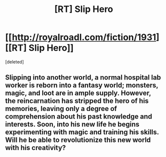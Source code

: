 #+TITLE: [RT] Slip Hero

* [[http://royalroadl.com/fiction/1931][[RT] Slip Hero]]
:PROPERTIES:
:Score: 1
:DateUnix: 1460911644.0
:DateShort: 2016-Apr-17
:END:
[deleted]


** Slipping into another world, a normal hospital lab worker is reborn into a fantasy world; monsters, magic, and loot are in ample supply. However, the reincarnation has stripped the hero of his memories, leaving only a degree of comprehension about his past knowledge and interests. Soon, into his new life he begins experimenting with magic and training his skills. Will he be able to revolutionize this new world with his creativity?
:PROPERTIES:
:Author: applemonkeyman
:Score: 1
:DateUnix: 1460911669.0
:DateShort: 2016-Apr-17
:END:
